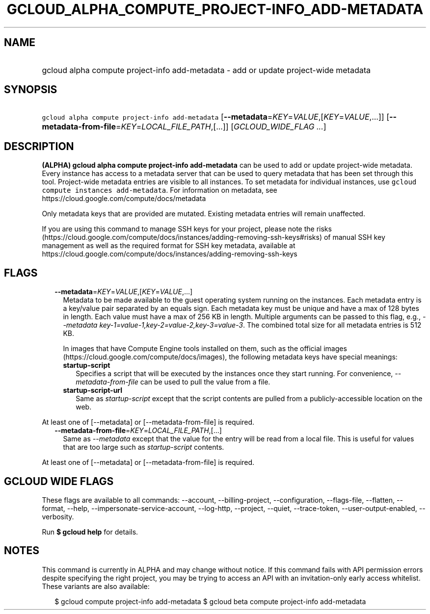 
.TH "GCLOUD_ALPHA_COMPUTE_PROJECT\-INFO_ADD\-METADATA" 1



.SH "NAME"
.HP
gcloud alpha compute project\-info add\-metadata \- add or update project\-wide metadata



.SH "SYNOPSIS"
.HP
\f5gcloud alpha compute project\-info add\-metadata\fR [\fB\-\-metadata\fR=\fIKEY\fR=\fIVALUE\fR,[\fIKEY\fR=\fIVALUE\fR,...]] [\fB\-\-metadata\-from\-file\fR=\fIKEY\fR=\fILOCAL_FILE_PATH\fR,[...]] [\fIGCLOUD_WIDE_FLAG\ ...\fR]



.SH "DESCRIPTION"

\fB(ALPHA)\fR \fBgcloud alpha compute project\-info add\-metadata\fR can be used
to add or update project\-wide metadata. Every instance has access to a metadata
server that can be used to query metadata that has been set through this tool.
Project\-wide metadata entries are visible to all instances. To set metadata for
individual instances, use \f5gcloud compute instances add\-metadata\fR. For
information on metadata, see https://cloud.google.com/compute/docs/metadata

Only metadata keys that are provided are mutated. Existing metadata entries will
remain unaffected.

If you are using this command to manage SSH keys for your project, please note
the risks
(https://cloud.google.com/compute/docs/instances/adding\-removing\-ssh\-keys#risks)
of manual SSH key management as well as the required format for SSH key
metadata, available at
https://cloud.google.com/compute/docs/instances/adding\-removing\-ssh\-keys



.SH "FLAGS"

.RS 2m
.TP 2m
\fB\-\-metadata\fR=\fIKEY\fR=\fIVALUE\fR,[\fIKEY\fR=\fIVALUE\fR,...]
Metadata to be made available to the guest operating system running on the
instances. Each metadata entry is a key/value pair separated by an equals sign.
Each metadata key must be unique and have a max of 128 bytes in length. Each
value must have a max of 256 KB in length. Multiple arguments can be passed to
this flag, e.g., \f5\fI\-\-metadata
key\-1=value\-1,key\-2=value\-2,key\-3=value\-3\fR\fR. The combined total size
for all metadata entries is 512 KB.

In images that have Compute Engine tools installed on them, such as the official
images (https://cloud.google.com/compute/docs/images), the following metadata
keys have special meanings:

.RS 2m
.TP 2m
\fBstartup\-script\fR
Specifies a script that will be executed by the instances once they start
running. For convenience, \f5\fI\-\-metadata\-from\-file\fR\fR can be used to
pull the value from a file.

.TP 2m
\fBstartup\-script\-url\fR
Same as \f5\fIstartup\-script\fR\fR except that the script contents are pulled
from a publicly\-accessible location on the web.


.RE
.RE
.sp
At least one of [\-\-metadata] or [\-\-metadata\-from\-file] is required.

.RS 2m
.TP 2m
\fB\-\-metadata\-from\-file\fR=\fIKEY\fR=\fILOCAL_FILE_PATH\fR,[...]
Same as \f5\fI\-\-metadata\fR\fR except that the value for the entry will be
read from a local file. This is useful for values that are too large such as
\f5\fIstartup\-script\fR\fR contents.


.RE
.sp
At least one of [\-\-metadata] or [\-\-metadata\-from\-file] is required.



.SH "GCLOUD WIDE FLAGS"

These flags are available to all commands: \-\-account, \-\-billing\-project,
\-\-configuration, \-\-flags\-file, \-\-flatten, \-\-format, \-\-help,
\-\-impersonate\-service\-account, \-\-log\-http, \-\-project, \-\-quiet,
\-\-trace\-token, \-\-user\-output\-enabled, \-\-verbosity.

Run \fB$ gcloud help\fR for details.



.SH "NOTES"

This command is currently in ALPHA and may change without notice. If this
command fails with API permission errors despite specifying the right project,
you may be trying to access an API with an invitation\-only early access
whitelist. These variants are also available:

.RS 2m
$ gcloud compute project\-info add\-metadata
$ gcloud beta compute project\-info add\-metadata
.RE

